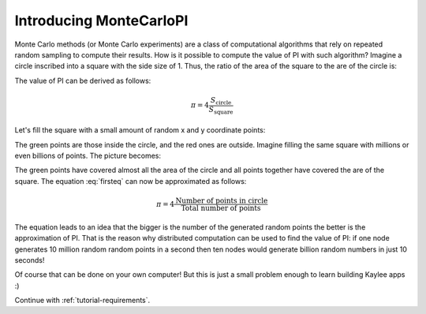 .. _tutorial-introduction:

Introducing MonteCarloPI
========================

Monte Carlo methods (or Monte Carlo experiments) are a class of computational
algorithms that rely on repeated random sampling to compute their results.
How is it possible to compute the value of PI with such algorithm?
Imagine a circle inscribed into a square with the side size of 1.
Thus, the ratio of the area of the square to the are of the circle is:

.. math::
  :label: firsteq

  \frac{S_{\mathrm{square}}}{S_{\mathrm{circle}}} =
  \frac{1 \cdot 1}{\pi \cdot r^2 } =
  \frac{1 \cdot 1}{\pi \cdot 0.5^2 } =
  \frac{4}{\pi}

The value of PI can be derived as follows:

.. math::
  \pi = 4 \frac{S_{\mathrm{circle}}}{S_{\mathrm{square}}}

Let's fill the square with a small amount of random x and y coordinate points:

.. image:: ../_static/monte-carlo.png
   :align: center
   :alt: Monte-Carlo method of calculating PI.
   :scale: 80 %
   :width: 320
   :height: 320

The green points are those inside the circle, and the red ones are outside.
Imagine filling the same square with millions or even billions of points.
The picture becomes:

.. image:: ../_static/monte-carlo2.png
   :align: center
   :alt: Monte-Carlo method of calculating PI.
   :scale: 80 %
   :width: 320
   :height: 320

The green points have covered almost all the area of the circle and all
points together have covered the are of the square. The equation
:eq:`firsteq` can now be approximated as follows:

.. math::
  \pi = 4 \frac{{\mathrm{Number\ of\ points\ in\ circle}}}
               {{\mathrm{Total\ number\ of\ points}}}

The equation leads to an idea that the bigger is the number of the
generated random points the better is the approximation of PI.
That is the reason why distributed computation can be used to find
the value of PI: if one node generates 10 million random random points
in a second then ten nodes would generate billion random numbers in just
10 seconds!

Of course that can be done on your own computer! But this is just a small
problem enough to learn building Kaylee apps :)


Continue with :ref:`tutorial-requirements`.
